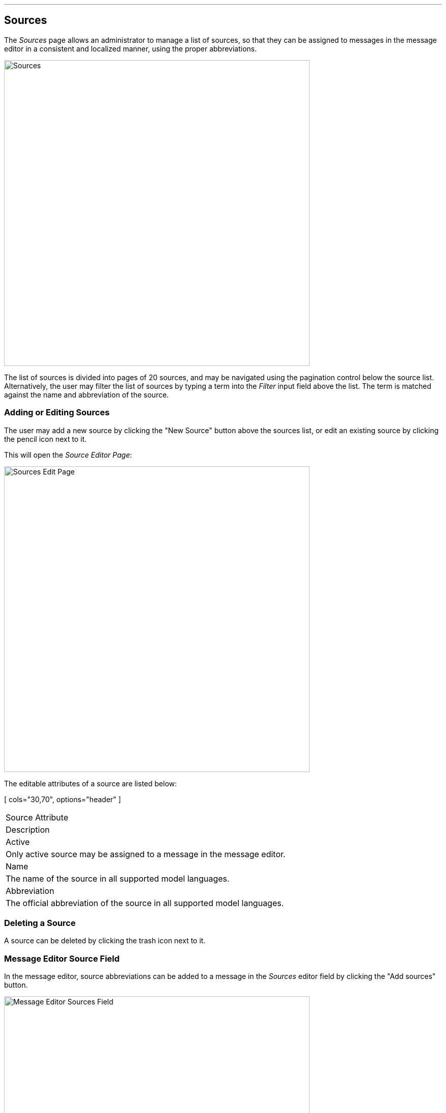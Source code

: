 
:imagesdir: images

'''
== Sources

The _Sources_ page allows an administrator to manage a list of sources, so that they can
be assigned to messages in the message editor in a consistent and localized manner, using
the proper abbreviations.

image::SourcesPage.png[Sources, 600]

The list of sources is divided into pages of 20 sources, and may be navigated using the
pagination control below the source list.
Alternatively, the user may filter the list of sources by typing a term into the _Filter_ input field
above the list. The term is matched against the name and abbreviation of the source.

=== Adding or Editing Sources

The user may add a new source by clicking the "New Source" button above
the sources list, or edit an existing source by clicking the pencil icon next to it.

This will open the _Source Editor Page_:

image::SourcesEditPage.png[Sources Edit Page, 600]

The editable attributes of a source are listed below:

[ cols="30,70", options="header" ]
|===
| Source Attribute
| Description

| Active
| Only active source may be assigned to a message in the message editor.

| Name
| The name of the source in all supported model languages.

| Abbreviation
| The official abbreviation of the source in all supported model languages.

|===

=== Deleting a Source

A source can be deleted by clicking the trash icon next to it.

=== Message Editor Source Field

In the message editor, source abbreviations can be added to a message in the _Sources_ editor field
by clicking the "Add sources" button.

image::MessageSourcesField.png[Message Editor Sources Field, 600]

This will open a dialog and allow the user to search and select the sources to add along with the
date of the source interaction.

=== Importing and Exporting Sources

The administrator can export and import sources from the action menu above the sources list.

The export/import file format is based on a JSON representation of the
https://github.com/NiordOrg/niord/blob/master/niord-core/src/main/java/org/niord/core/source/vo/SourceVo.java[SourceVo]
class.

Example:
[source,json]
----
[
  {
    "active": true,
    "descs": [
      {
        "lang": "da",
        "name": "Arktisk Kommando",
        "abbreviation": "AKO"
      },
      {
        "lang": "en",
        "name": "Joint Arctic Command",
        "abbreviation": "JACMD "
      }
    ]
  },
  ...
]
----

Importing a source JSON file will trigger the _source-import_ batch job.
Batch jobs can be monitored and managed by system administrators.

As an alternative to manually uploading a source JSON file on the _Sources_ page,
the file can be copied to the _$NIORD_HOME/batch-jobs/sources-import/in_ folder.
